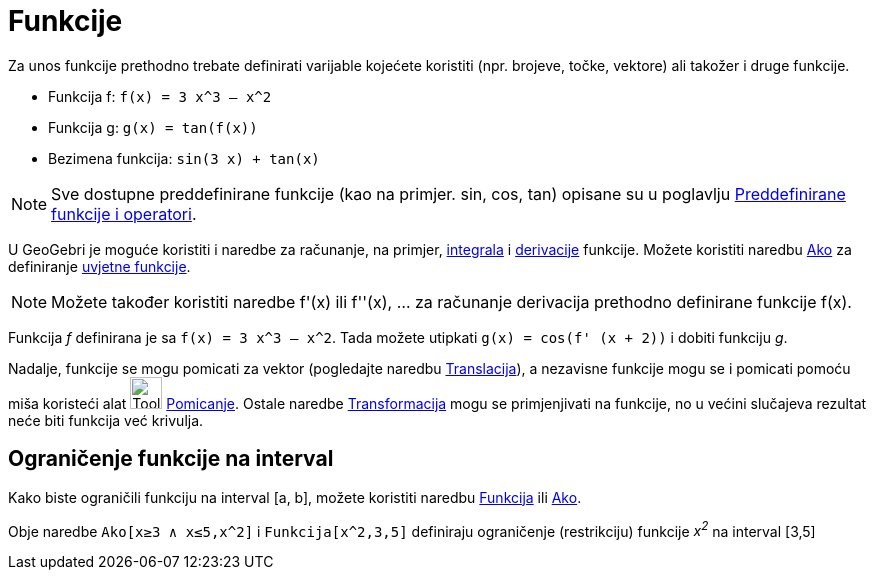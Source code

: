 = Funkcije
:page-en: Functions
ifdef::env-github[:imagesdir: /hr/modules/ROOT/assets/images]

Za unos funkcije prethodno trebate definirati varijable kojećete koristiti (npr. brojeve, točke, vektore) ali takožer i
druge funkcije.

[EXAMPLE]
====

* Funkcija f: `++f(x) = 3 x^3 – x^2++`
* Funkcija g: `++g(x) = tan(f(x))++`
* Bezimena funkcija: `++sin(3 x) + tan(x)++`

====

[NOTE]
====

Sve dostupne preddefinirane funkcije (kao na primjer. sin, cos, tan) opisane su u poglavlju
xref:/Preddefinirane_funkcije_i_operatori.adoc[Preddefinirane funkcije i operatori].

====

U GeoGebri je moguće koristiti i naredbe za računanje, na primjer, xref:/commands/Integral.adoc[integrala] i
xref:/commands/Derivacija.adoc[derivacije] funkcije. Možete koristiti naredbu xref:/commands/Ako.adoc[Ako] za
definiranje xref:/commands/Ako.adoc[uvjetne funkcije].

[NOTE]
====

Možete također koristiti naredbe f'(x) ili f''(x), … za računanje derivacija prethodno definirane funkcije f(x).

====

[EXAMPLE]
====

Funkcija _f_ definirana je sa `++f(x) = 3 x^3 – x^2++`. Tada možete utipkati `++g(x) = cos(f' (x + 2))++` i dobiti
funkciju _g_.

====

Nadalje, funkcije se mogu pomicati za vektor (pogledajte naredbu xref:/commands/Translacija.adoc[Translacija]), a
nezavisne funkcije mogu se i pomicati pomoću miša koristeći alat image:Tool_Move.gif[Tool Move.gif,width=32,height=32]
xref:/tools/Pomicanje.adoc[Pomicanje]. Ostale naredbe xref:/commands/Transformacija_naredbe.adoc[Transformacija] mogu se
primjenjivati na funkcije, no u većini slučajeva rezultat neće biti funkcija već krivulja.

== Ograničenje funkcije na interval

Kako biste ograničili funkciju na interval [a, b], možete koristiti naredbu xref:/commands/Funkcija.adoc[Funkcija] ili
xref:/commands/Ako.adoc[Ako].

[EXAMPLE]
====

Obje naredbe `++Ako[x≥3 ∧ x≤5,x^2]++` i `++Funkcija[x^2,3,5]++` definiraju ograničenje (restrikciju) funkcije _x^2^_ na
interval [3,5]

====
